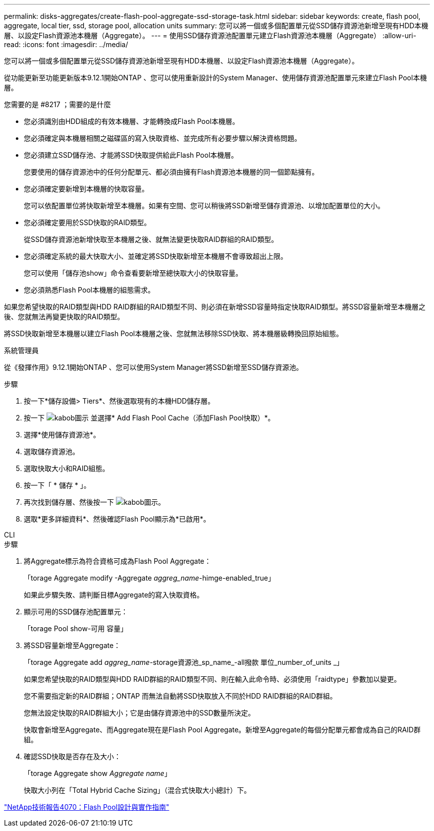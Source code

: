 ---
permalink: disks-aggregates/create-flash-pool-aggregate-ssd-storage-task.html 
sidebar: sidebar 
keywords: create, flash pool, aggregate, local tier, ssd, storage pool, allocation units 
summary: 您可以將一個或多個配置單元從SSD儲存資源池新增至現有HDD本機層、以設定Flash資源池本機層（Aggregate）。 
---
= 使用SSD儲存資源池配置單元建立Flash資源池本機層（Aggregate）
:allow-uri-read: 
:icons: font
:imagesdir: ../media/


[role="lead"]
您可以將一個或多個配置單元從SSD儲存資源池新增至現有HDD本機層、以設定Flash資源池本機層（Aggregate）。

從功能更新至功能更新版本9.12.1開始ONTAP 、您可以使用重新設計的System Manager、使用儲存資源池配置單元來建立Flash Pool本機層。

.您需要的是 #8217 ；需要的是什麼
* 您必須識別由HDD組成的有效本機層、才能轉換成Flash Pool本機層。
* 您必須確定與本機層相關之磁碟區的寫入快取資格、並完成所有必要步驟以解決資格問題。
* 您必須建立SSD儲存池、才能將SSD快取提供給此Flash Pool本機層。
+
您要使用的儲存資源池中的任何分配單元、都必須由擁有Flash資源池本機層的同一個節點擁有。

* 您必須確定要新增到本機層的快取容量。
+
您可以依配置單位將快取新增至本機層。如果有空間、您可以稍後將SSD新增至儲存資源池、以增加配置單位的大小。

* 您必須確定要用於SSD快取的RAID類型。
+
從SSD儲存資源池新增快取至本機層之後、就無法變更快取RAID群組的RAID類型。

* 您必須確定系統的最大快取大小、並確定將SSD快取新增至本機層不會導致超出上限。
+
您可以使用「儲存池show」命令查看要新增至總快取大小的快取容量。

* 您必須熟悉Flash Pool本機層的組態需求。


如果您希望快取的RAID類型與HDD RAID群組的RAID類型不同、則必須在新增SSD容量時指定快取RAID類型。將SSD容量新增至本機層之後、您就無法再變更快取的RAID類型。

將SSD快取新增至本機層以建立Flash Pool本機層之後、您就無法移除SSD快取、將本機層級轉換回原始組態。

[role="tabbed-block"]
====
.系統管理員
--
從《發揮作用》9.12.1開始ONTAP 、您可以使用System Manager將SSD新增至SSD儲存資源池。

.步驟
. 按一下*儲存設備> Tiers*、然後選取現有的本機HDD儲存層。
. 按一下 image:icon_kabob.gif["kabob圖示"] 並選擇* Add Flash Pool Cache（添加Flash Pool快取）*。
. 選擇*使用儲存資源池*。
. 選取儲存資源池。
. 選取快取大小和RAID組態。
. 按一下「 * 儲存 * 」。
. 再次找到儲存層、然後按一下 image:icon_kabob.gif["kabob圖示"]。
. 選取*更多詳細資料*、然後確認Flash Pool顯示為*已啟用*。


--
.CLI
--
.步驟
. 將Aggregate標示為符合資格可成為Flash Pool Aggregate：
+
「torage Aggregate modify -Aggregate _aggreg_name_-himge-enabled_true」

+
如果此步驟失敗、請判斷目標Aggregate的寫入快取資格。

. 顯示可用的SSD儲存池配置單元：
+
「torage Pool show-可用 容量」

. 將SSD容量新增至Aggregate：
+
「torage Aggregate add _aggreg_name_-storage資源池_sp_name_-all撥款 單位_number_of_units _」

+
如果您希望快取的RAID類型與HDD RAID群組的RAID類型不同、則在輸入此命令時、必須使用「raidtype」參數加以變更。

+
您不需要指定新的RAID群組；ONTAP 而無法自動將SSD快取放入不同於HDD RAID群組的RAID群組。

+
您無法設定快取的RAID群組大小；它是由儲存資源池中的SSD數量所決定。

+
快取會新增至Aggregate、而Aggregate現在是Flash Pool Aggregate。新增至Aggregate的每個分配單元都會成為自己的RAID群組。

. 確認SSD快取是否存在及大小：
+
「torage Aggregate show _Aggregate name_」

+
快取大小列在「Total Hybrid Cache Sizing」（混合式快取大小總計）下。



--
====
http://www.netapp.com/us/media/tr-4070.pdf["NetApp技術報告4070：Flash Pool設計與實作指南"^]
